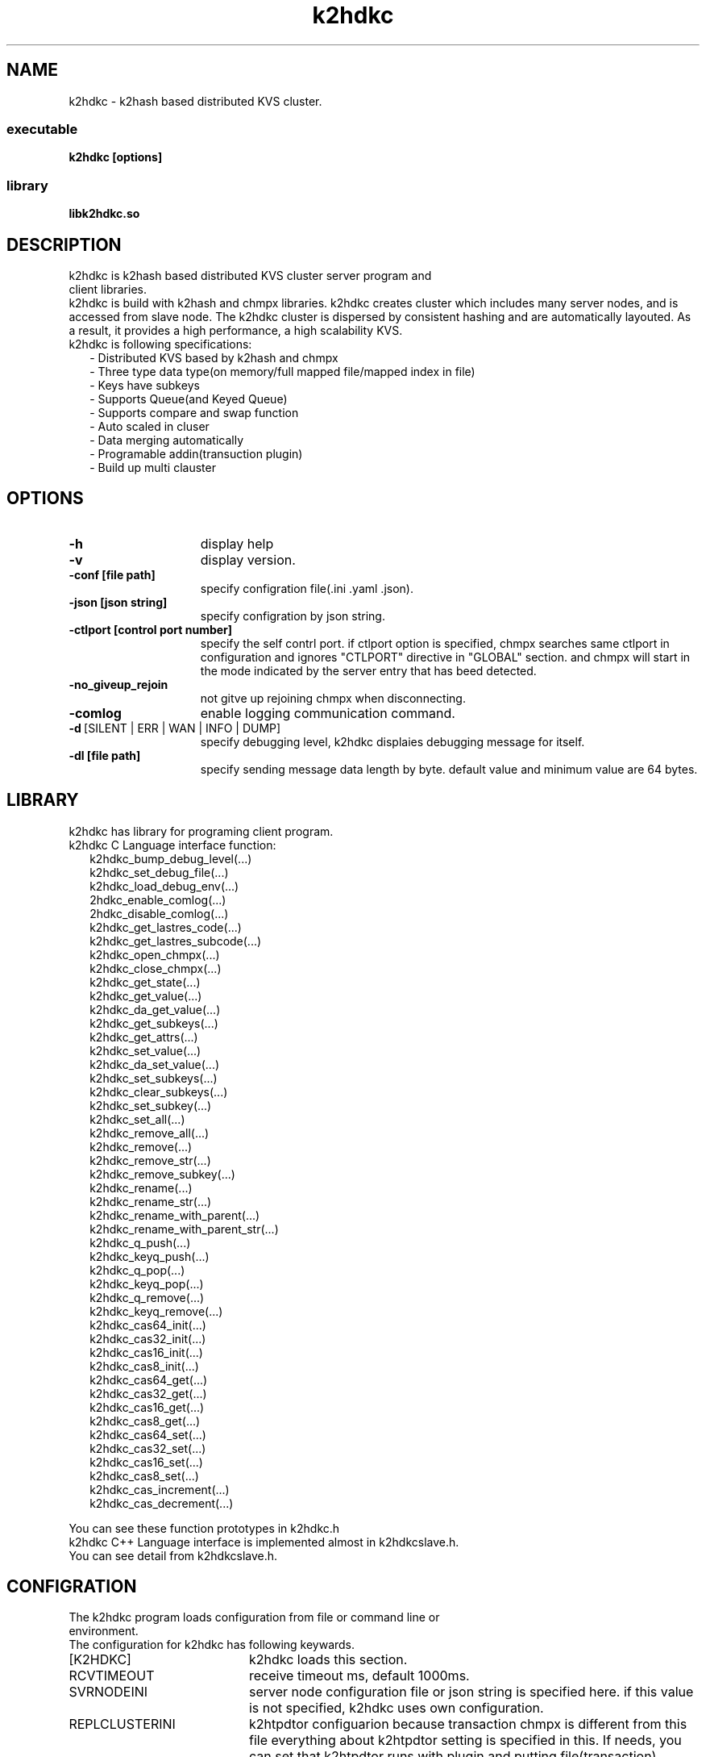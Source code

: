 .TH k2hdkc "1" "September 2016" "k2hdkc" "K2HDKC"
.SH NAME
k2hdkc \- k2hash based distributed KVS cluster.
.SS executable
.TP
\fBk2hdkc [options]
.SS library
.TP
\fBlibk2hdkc.so
.SH DESCRIPTION
.TP 0
k2hdkc is k2hash based distributed KVS cluster server program and client libraries.
k2hdkc is build with k2hash and chmpx libraries. k2hdkc creates cluster which includes many server nodes, and is accessed from slave node. The k2hdkc cluster is dispersed by consistent hashing and are automatically layouted. As a result, it provides a high performance, a high scalability KVS.
.TP 2
k2hdkc is following specifications:
.br
\- Distributed KVS based by k2hash and chmpx
.br
\- Three type data type(on memory/full mapped file/mapped index in file)
.br
\- Keys have subkeys
.br
\- Supports Queue(and Keyed Queue)
.br
\- Supports compare and swap function
.br
\- Auto scaled in cluser
.br
\- Data merging automatically
.br
\- Programable addin(transuction plugin)
.br
\- Build up multi clauster
.br
.SH OPTIONS
.IP \fB\-h\fR 15
display help
.IP \fB\-v\fR 15
display version.
.IP \fB\-conf\ [file\ path]\fR 15
specify configration file(.ini .yaml .json).
.IP \fB\-json\ [json\ string]\fR 15
specify configration by json string.
.IP \fB\-ctlport\ [control\ port\ number]\fR 15
specify the self contrl port. if ctlport option is specified, chmpx searches same ctlport in configuration and ignores "CTLPORT" directive in "GLOBAL" section. and chmpx will start in the mode indicated by the server entry that has beed detected.
.IP \fB\-no_giveup_rejoin\fR 15
not gitve up rejoining chmpx when disconnecting.
.IP \fB\-comlog\fR 15
enable logging communication command.
.IP \fB\-d\fR\ [SILENT\ |\ ERR\ |\ WAN\ |\ INFO\ |\ DUMP]\fR 15
specify debugging level, k2hdkc displaies debugging message for itself.
.IP \fB\-dl\ [file\ path]\fR 15
specify sending message data length by byte. default value and minimum value are 64 bytes.
.br
.SH LIBRARY
.TP 0
k2hdkc has library for programing client program.
.TP 2
k2hdkc C Language interface function:
.br
k2hdkc_bump_debug_level(...)
.br
k2hdkc_set_debug_file(...)
.br
k2hdkc_load_debug_env(...)
.br
2hdkc_enable_comlog(...)
.br
2hdkc_disable_comlog(...)
.br
k2hdkc_get_lastres_code(...)
.br
k2hdkc_get_lastres_subcode(...)
.br
k2hdkc_open_chmpx(...)
.br
k2hdkc_close_chmpx(...)
.br
k2hdkc_get_state(...)
.br
k2hdkc_get_value(...)
.br
k2hdkc_da_get_value(...)
.br
k2hdkc_get_subkeys(...)
.br
k2hdkc_get_attrs(...)
.br
k2hdkc_set_value(...)
.br
k2hdkc_da_set_value(...)
.br
k2hdkc_set_subkeys(...)
.br
k2hdkc_clear_subkeys(...)
.br
k2hdkc_set_subkey(...)
.br
k2hdkc_set_all(...)
.br
k2hdkc_remove_all(...)
.br
k2hdkc_remove(...)
.br
k2hdkc_remove_str(...)
.br
k2hdkc_remove_subkey(...)
.br
k2hdkc_rename(...)
.br
k2hdkc_rename_str(...)
.br
k2hdkc_rename_with_parent(...)
.br
k2hdkc_rename_with_parent_str(...)
.br
k2hdkc_q_push(...)
.br
k2hdkc_keyq_push(...)
.br
k2hdkc_q_pop(...)
.br
k2hdkc_keyq_pop(...)
.br
k2hdkc_q_remove(...)
.br
k2hdkc_keyq_remove(...)
.br
k2hdkc_cas64_init(...)
.br
k2hdkc_cas32_init(...)
.br
k2hdkc_cas16_init(...)
.br
k2hdkc_cas8_init(...)
.br
k2hdkc_cas64_get(...)
.br
k2hdkc_cas32_get(...)
.br
k2hdkc_cas16_get(...)
.br
k2hdkc_cas8_get(...)
.br
k2hdkc_cas64_set(...)
.br
k2hdkc_cas32_set(...)
.br
k2hdkc_cas16_set(...)
.br
k2hdkc_cas8_set(...)
.br
k2hdkc_cas_increment(...)
.br
k2hdkc_cas_decrement(...)
.PP
You can see these function prototypes in k2hdkc.h
.TP
k2hdkc C++ Language interface is implemented almost in k2hdkcslave.h. You can see detail from k2hdkcslave.h.
.br

.SH CONFIGRATION
.TP 0
The k2hdkc program loads configuration from file or command line or environment.
.TP 2
The configuration for k2hdkc has following keywards.
.IP [K2HDKC] 20
k2hdkc loads this section.
.br
.BR
.br
.IP RCVTIMEOUT 20
receive timeout ms, default 1000ms.
.IP SVRNODEINI 20
server node configuration file or json string is specified here. if this value is not specified, k2hdkc uses own configuration.
.IP REPLCLUSTERINI 20
k2htpdtor configuarion because transaction chmpx is different from this file everything about k2htpdtor setting is specified in this. If needs, you can set that k2htpdtor runs with plugin and putting file(transaction).
.IP DTORTHREADCNT 20
k2htpdtor thread count, you must set as same as value which is specifyed for k2htpdtor.
.IP DTORCTP 20
custom transaction plugin path, default is k2htpdtor.so
.IP K2HTYPE 20
k2hash type is specified, the value can be set M/MEM/MEMORY / F/FILE / T/TEMP/TEMPORARY.
.IP K2HFILE 20
k2hash file path if k2hash type is file.
.IP K2HFULLMAP 20
k2hash full mapping mode, default is no.
.IP K2HINIT 20
which k2hash initialize or not.
.IP K2HMASKBIT 20
k2hash mask bit count
.IP K2HCMASKBIT 20
k2hash cmask bit count
.IP K2HMAXELE 20
k2hash element count
.IP K2HPAGESIZE 20
k2hash page size
.IP PASSPHRASES 20
If using passphrase for k2hash data, specify passphrases. Many entry is allowed. set either the PASSPHRASES or PASSFILE
.IP PASSFILE 20
If using passphrase for k2hash data, specify passphrases. set either the PASSPHRASES or PASSFILE
.IP HISTORY 20
k2hash data modifying history keeping, default no.
.IP EXPIRE 20
k2hash data expire time, default is not set this.
.IP ATTRPLUGIN 20
specify k2hash attribute plugin shared library path. Many antry is allowed, and calling sequence is same keywords in this file.
.IP MINTHREAD 20
minimum processing thread count, default is 1.
.IP MAXTHREAD 20
maximum processing thread count, default is 100.
.IP REDUCETIME 20
time(second) for reducing processing thread to minimum thread count, deafult is 30s.
.TP
You can see the sample of configration file in tests directory.
.PP
.SH ENVIRONMENT
.TP 2
k2hdkc use some environments automatically, plese take care these environments.
.IP K2HDKCCONFFILE 20
specify the configration file(.ini .yaml .json) path
.IP K2HDKCJSONCONF 20
specify the configration json string
.IP DKCDBGMODE 20
specifies debugging level: DUMP/INFO/WAN/ERR/SILENT
.IP DKCDBGFILE 20
output file path for message(default: stderr)
.SH NOTES
.TP
(nothing)
.TP
k2hdkc is k2hash based distributed KVS cluster server program and client libraries by Yahoo! JAPAN.
.SH SEE ALSO
.TP
k2hdkclinetool(1) k2hash(1) chmpx(1)
.SH BUGS
.TP
Please report owner and comitter.
.SH AUTHOR
k2hdkc has been written by Takeshi Nakatani.
